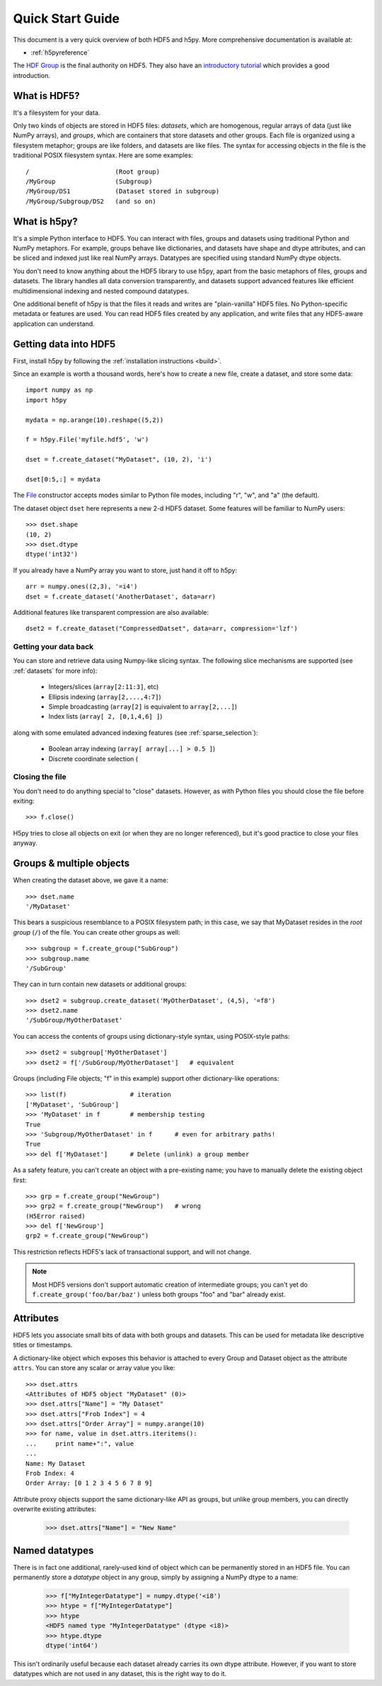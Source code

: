 .. _quick:

*****************
Quick Start Guide
*****************

This document is a very quick overview of both HDF5 and h5py.  More
comprehensive documentation is available at:

* :ref:`h5pyreference`

The `HDF Group <http://www.hdfgroup.org>`_ is the final authority on HDF5.
They also have an `introductory tutorial <http://www.hdfgroup.org/HDF5/Tutor/>`_
which provides a good introduction.

What is HDF5?
=============

It's a filesystem for your data.

Only two kinds of objects are stored in HDF5 files: 
*datasets*, which are homogenous, regular arrays of data (just like
NumPy arrays), and *groups*, which are containers that store datasets and
other groups.  Each file is organized using a filesystem metaphor; groups
are like folders, and datasets are like files.  The syntax for accessing
objects in the file is the traditional POSIX filesystem syntax.  Here
are some examples::

    /                       (Root group)
    /MyGroup                (Subgroup)
    /MyGroup/DS1            (Dataset stored in subgroup)
    /MyGroup/Subgroup/DS2   (and so on)

What is h5py?
=============

It's a simple Python interface to HDF5.  You can interact with files, groups
and datasets using traditional Python and NumPy metaphors.  For example,
groups behave like dictionaries, and datasets have shape and dtype attributes,
and can be sliced and indexed just like real NumPy arrays.  Datatypes are
specified using standard NumPy dtype objects.

You don't need to know anything about the HDF5 library to use h5py, apart from
the basic metaphors of files, groups and datasets.  The library handles all
data conversion transparently, and datasets support advanced features like
efficient multidimensional indexing and nested compound datatypes.

One additional benefit of h5py is that the files it reads and writes are
"plain-vanilla" HDF5 files.  No Python-specific metadata or features are used.
You can read HDF5 files created by any application, and write files that any
HDF5-aware application can understand.

Getting data into HDF5
======================

First, install h5py by following the :ref:`installation instructions <build>`.

Since an example is worth a thousand words, here's how to create a new file,
create a dataset, and store some data::

    import numpy as np
    import h5py

    mydata = np.arange(10).reshape((5,2))

    f = h5py.File('myfile.hdf5', 'w')

    dset = f.create_dataset("MyDataset", (10, 2), 'i')

    dset[0:5,:] = mydata


The `File <hlfile>`_ constructor accepts modes similar to Python file modes,
including "r", "w", and "a" (the default).

The dataset object ``dset`` here represents a new 2-d HDF5 dataset.  Some
features will be familiar to NumPy users::

    >>> dset.shape
    (10, 2)
    >>> dset.dtype
    dtype('int32')

If you already have a NumPy array you want to store, just hand it off to h5py::

    arr = numpy.ones((2,3), '=i4')
    dset = f.create_dataset('AnotherDataset', data=arr)

Additional features like transparent compression are also available::

    dset2 = f.create_dataset("CompressedDatset", data=arr, compression='lzf')

Getting your data back
----------------------

You can store and retrieve data using Numpy-like slicing syntax.  The following
slice mechanisms are supported (see :ref:`datasets` for more info):

    * Integers/slices (``array[2:11:3]``, etc)
    * Ellipsis indexing (``array[2,...,4:7]``)
    * Simple broadcasting (``array[2]`` is equivalent to ``array[2,...]``)
    * Index lists (``array[ 2, [0,1,4,6] ]``)

along with some emulated advanced indexing features
(see :ref:`sparse_selection`):

    * Boolean array indexing (``array[ array[...] > 0.5 ]``)
    * Discrete coordinate selection (

Closing the file
----------------

You don't need to do anything special to "close" datasets.  However, as with
Python files you should close the file before exiting::

    >>> f.close()

H5py tries to close all objects on exit (or when they are no longer referenced),
but it's good practice to close your files anyway.


Groups & multiple objects
=========================

When creating the dataset above, we gave it a name::

    >>> dset.name
    '/MyDataset'

This bears a suspicious resemblance to a POSIX filesystem path; in this case,
we say that MyDataset resides in the *root group* (``/``) of the file.  You
can create other groups as well::

    >>> subgroup = f.create_group("SubGroup")
    >>> subgroup.name
    '/SubGroup'

They can in turn contain new datasets or additional groups::

    >>> dset2 = subgroup.create_dataset('MyOtherDataset', (4,5), '=f8')
    >>> dset2.name
    '/SubGroup/MyOtherDataset'

You can access the contents of groups using dictionary-style syntax, using
POSIX-style paths::

    >>> dset2 = subgroup['MyOtherDataset']
    >>> dset2 = f['/SubGroup/MyOtherDataset']   # equivalent

Groups (including File objects; "f" in this example) support other
dictionary-like operations::

    >>> list(f)                 # iteration
    ['MyDataset', 'SubGroup']
    >>> 'MyDataset' in f        # membership testing
    True
    >>> 'Subgroup/MyOtherDataset' in f      # even for arbitrary paths!
    True
    >>> del f['MyDataset']      # Delete (unlink) a group member

As a safety feature, you can't create an object with a pre-existing name;
you have to manually delete the existing object first::

    >>> grp = f.create_group("NewGroup")
    >>> grp2 = f.create_group("NewGroup")   # wrong
    (H5Error raised)
    >>> del f['NewGroup']
    grp2 = f.create_group("NewGroup")

This restriction reflects HDF5's lack of transactional support, and will not
change.

.. note::

    Most HDF5 versions don't support automatic creation of intermediate
    groups; you can't yet do ``f.create_group('foo/bar/baz')`` unless both
    groups "foo" and "bar" already exist.

Attributes
==========

HDF5 lets you associate small bits of data with both groups and datasets.
This can be used for metadata like descriptive titles or timestamps.

A dictionary-like object which exposes this behavior is attached to every
Group and Dataset object as the attribute ``attrs``.  You can store any scalar
or array value you like::

    >>> dset.attrs
    <Attributes of HDF5 object "MyDataset" (0)>
    >>> dset.attrs["Name"] = "My Dataset"
    >>> dset.attrs["Frob Index"] = 4
    >>> dset.attrs["Order Array"] = numpy.arange(10)
    >>> for name, value in dset.attrs.iteritems():
    ...     print name+":", value
    ...
    Name: My Dataset
    Frob Index: 4
    Order Array: [0 1 2 3 4 5 6 7 8 9]

Attribute proxy objects support the same dictionary-like API as groups, but
unlike group members, you can directly overwrite existing attributes:

    >>> dset.attrs["Name"] = "New Name"

Named datatypes
===============

There is in fact one additional, rarely-used kind of object which can be
permanently stored in an HDF5 file.  You can permanently store a *datatype*
object in any group, simply by assigning a NumPy dtype to a name:

    >>> f["MyIntegerDatatype"] = numpy.dtype('<i8')
    >>> htype = f["MyIntegerDatatype"]
    >>> htype
    <HDF5 named type "MyIntegerDatatype" (dtype <i8)>
    >>> htype.dtype
    dtype('int64')

This isn't ordinarily useful because each dataset already carries its own
dtype attribute.  However, if you want to store datatypes which are not used
in any dataset, this is the right way to do it.













